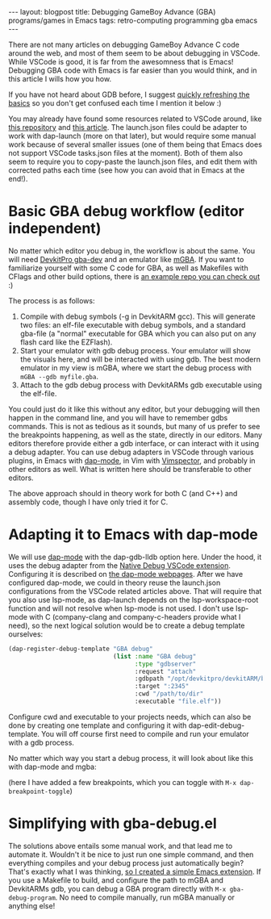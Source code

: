#+OPTIONS: toc:nil num:nil ^:nil
#+STARTUP: showall indent
#+STARTUP: hidestars
#+BEGIN_EXPORT html
---
layout: blogpost
title: Debugging GameBoy Advance (GBA) programs/games in Emacs
tags: retro-computing programming gba emacs
---
#+END_EXPORT

There are not many articles on debugging GameBoy Advance C code around the web, and most of them seem to be about debugging in VSCode. While VSCode is good, it is far from the awesomness that is Emacs! Debugging GBA code with Emacs is far easier than you would think, and in this article I wills how you how. 


If you have not heard about GDB before, I suggest [[https://en.wikipedia.org/wiki/GNU_Debugger][quickly refreshing the basics]] so you don't get confused each time I mention it below :) 


You may already have found some resources related to VSCode around, like [[https://github.com/JamieDStewart/GBA_VSCode_Basic][this repository]] and [[https://www.gamedev.net/blogs/entry/2268899-gameboy-advance-dev-workflow-in-2020/][this article]]. The launch.json files could be adapter to work with dap-launch (more on that later), but would require some manual work because of several smaller issues (one of them being that Emacs does not support VSCode tasks.json files at the moment). Both of them also seem to require you to copy-paste the launch.json files, and edit them with corrected paths each time (see how you can avoid that in Emacs at the end!). 


* Basic GBA debug workflow (editor independent)
No matter which editor you debug in, the workflow is about the same. You will need [[https://devkitpro.org/wiki/Getting_Started][DevkitPro gba-dev]] and an emulator like [[https://mgba.io/][mGBA]]. If you want to familiarize yourself with some C code for GBA, as well as Makefiles with CFlags and other build options, there is [[https://github.com/devkitPro/gba-examples][an example repo you can check out]] :)


The process is as follows:

1. Compile with debug symbols (-g in DevkitARM gcc). This will generate two files: an elf-file executable with debug symbols, and a standard gba-file (a "normal" executable for GBA which you can also put on any flash card like the EZFlash).
2. Start your emulator with gdb debug process. Your emulator will show the visuals here, and will be interacted with using gdb. The best modern emulator in my view is mGBA, where we start the debug process with =mGBA --gdb myfile.gba=.
3. Attach to the gdb debug process with DevkitARMs gdb executable using the elf-file.

   
You could just do it like this without any editor, but your debugging will then happen in the command line, and you will have to remember gdbs commands. This is not as tedious as it sounds, but many of us prefer to see the breakpoints happening, as well as the state, directly in our editors. Many editors therefore provide either a gdb interface, or can interact with it using a debug adapter. You can use debug adapters in VSCode through various plugins, in Emacs with [[https://github.com/emacs-lsp/dap-mode][dap-mode]], in Vim with [[https://github.com/puremourning/vimspector][Vimspector]], and probably in other editors as well. What is written here should be transferable to other editors.


The above approach should in theory work for both C (and C++) and assembly code, though I have only tried it for C. 

* Adapting it to Emacs with dap-mode
We will use [[https://github.com/emacs-lsp/dap-mode][dap-mode]] with the dap-gdb-lldb option here. Under the hood, it uses the debug adapter from the [[https://github.com/WebFreak001/code-debug][Native Debug VSCode extension]]. Configuring it is described on [[https://emacs-lsp.github.io/dap-mode/page/configuration/#native-debug-gdblldb][the dap-mode webpages]]. After we have configured dap-mode, we could in theory reuse the launch.json configurations from the VSCode related articles above. That will require that you also use lsp-mode, as dap-launch depends on the lsp-workspace-root function and will not resolve when lsp-mode is not used. I don't use lsp-mode with C (company-clang and company-c-headers provide what I need), so the next logical solution would be to create a debug template ourselves:

#+BEGIN_SRC lisp
  (dap-register-debug-template "GBA debug"
                               (list :name "GBA debug"
                                     :type "gdbserver"
                                     :request "attach"
                                     :gdbpath "/opt/devkitpro/devkitARM/bin/arm-none-eabi-gdb"
                                     :target ":2345"
                                     :cwd "/path/to/dir"
                                     :executable "file.elf"))
#+END_SRC

Configure cwd and executable to your projects needs, which can also be done by creating one template and configuring it with dap-edit-debug-template. You will off course first need to compile and run your emulator with a gdb process. 


No matter which way you start a debug process, it will look about like this with dap-mode and mgba:
#+BEGIN_EXPORT html
<img src="{{ "assets/img/gbadebug/screenshot.png" | relative_url}}" alt="Emacs GBA debugging screenshot" class="blogpostimg" />
#+END_EXPORT

(here I have added a few breakpoints, which you can toggle with =M-x dap-breakpoint-toggle=)


* Simplifying with gba-debug.el
The solutions above entails some manual work, and that lead me to automate it. Wouldn't it be nice to just run one simple command, and then everything compiles and your debug process just automatically begin? That's exactly what I was thinking, [[https://github.com/themkat/emacs-gba-debug][so I created a simple Emacs extension]]. If you use a Makefile to build, and configure the path to mGBA and DevkitARMs gdb, you can debug a GBA program directly with =M-x gba-debug-program=. No need to compile manually, run mGBA manually or anything else! 
